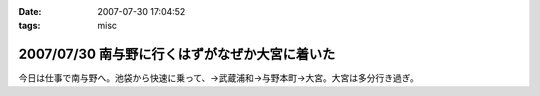 :date: 2007-07-30 17:04:52
:tags: misc

===============================================
2007/07/30 南与野に行くはずがなぜか大宮に着いた
===============================================

今日は仕事で南与野へ。池袋から快速に乗って、→武蔵浦和→与野本町→大宮。大宮は多分行き過ぎ。

.. :extend type: text/html
.. :extend:

